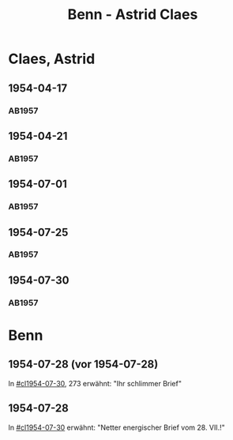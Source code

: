 #+STARTUP: showall
#+STARTUP: content
# +STARTUP: showeverything
#+TITLE: Benn - Astrid Claes

* Claes, Astrid
:PROPERTIES:
:EMPF:     1
:FROM: Benn
:TO: Claes, Astrid
:GEB:      19
:TOD:      2
:END:
** 1954-04-17
   :PROPERTIES:
   :CUSTOM_ID: cl1954-04-17
   :ORT: [Berlin]
   :TRAD:     
   :END:      
*** AB1957
:PROPERTIES:
:S: 260-62
:S_KOM: 380
:END:
** 1954-04-21
   :PROPERTIES:
   :CUSTOM_ID: cl1954-04-21
   :ORT: [Berlin]
   :TRAD:     
   :END:      
*** AB1957
:PROPERTIES:
:S: 263-65
:S_KOM: 380
:END:
** 1954-07-01
   :PROPERTIES:
   :CUSTOM_ID: cl1954-07-01
   :ORT: [Berlin]
   :TRAD:     
   :END:      
*** AB1957
:PROPERTIES:
:S: 269
:S_KOM: 380
:END:
** 1954-07-25
   :PROPERTIES:
   :CUSTOM_ID: cl1954-07-25
   :ORT: 
   :TRAD:     
   :END:      
*** AB1957
:PROPERTIES:
:S: 269-72
:S_KOM: 380
:END:
** 1954-07-30
   :PROPERTIES:
   :CUSTOM_ID: cl1954-07-30
   :ORT: 
   :TRAD:     
   :END:      
*** AB1957
:PROPERTIES:
:S: 272-73
:S_KOM: 381
:END:
* Benn
:PROPERTIES:
:TO: Benn
:FROM: Claes, Astrid
:END:
** 1954-07-28 (vor 1954-07-28)
   :PROPERTIES:
   :TRAD:     
   :END:
In [[#cl1954-07-30]], 273 erwähnt: "Ihr schlimmer Brief"
** 1954-07-28
   :PROPERTIES:
   :TRAD:     
   :END:
In [[#cl1954-07-30]] erwähnt: "Netter energischer Brief vom 28. VII.!"
